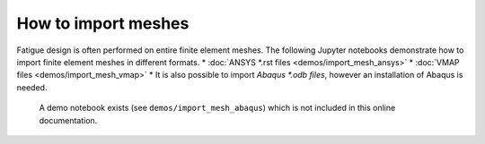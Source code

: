 How to import meshes
===========================

Fatigue design is often performed on entire finite element meshes.
The following Jupyter notebooks demonstrate how to import finite element meshes in different formats.
* :doc:`ANSYS *.rst files <demos/import_mesh_ansys>`
* :doc:`VMAP files <demos/import_mesh_vmap>`
* It is also possible to import `Abaqus *.odb files`, however an installation of Abaqus is needed. 
  A demo notebook exists (see ``demos/import_mesh_abaqus``) which is not included in this online documentation.
